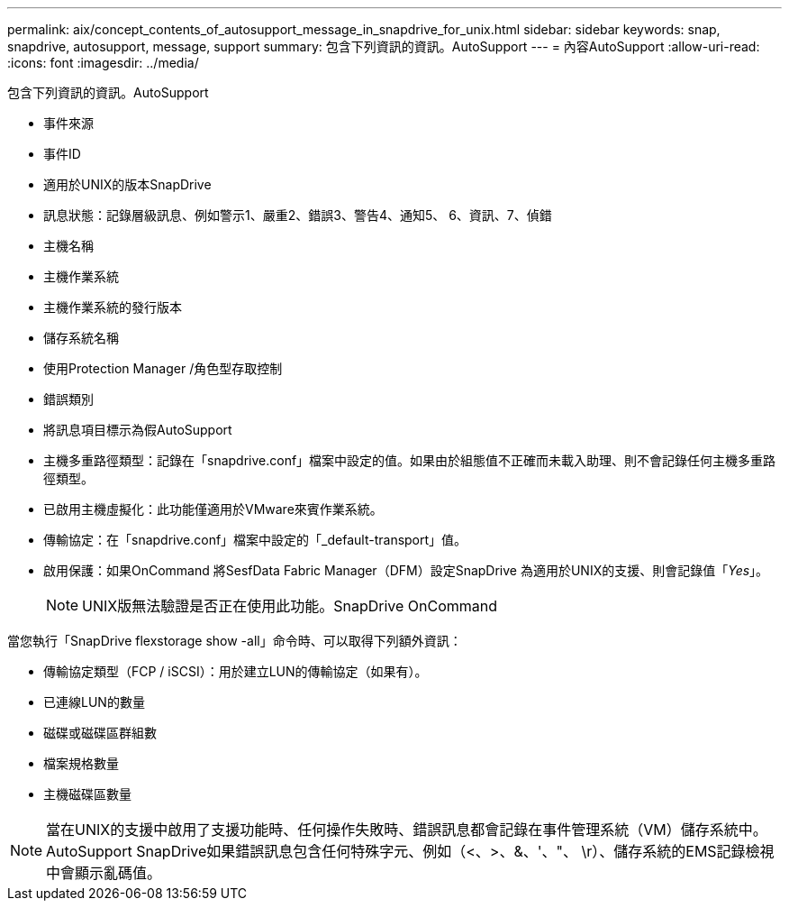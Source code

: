 ---
permalink: aix/concept_contents_of_autosupport_message_in_snapdrive_for_unix.html 
sidebar: sidebar 
keywords: snap, snapdrive, autosupport, message, support 
summary: 包含下列資訊的資訊。AutoSupport 
---
= 內容AutoSupport
:allow-uri-read: 
:icons: font
:imagesdir: ../media/


[role="lead"]
包含下列資訊的資訊。AutoSupport

* 事件來源
* 事件ID
* 適用於UNIX的版本SnapDrive
* 訊息狀態：記錄層級訊息、例如警示1、嚴重2、錯誤3、警告4、通知5、 6、資訊、7、偵錯
* 主機名稱
* 主機作業系統
* 主機作業系統的發行版本
* 儲存系統名稱
* 使用Protection Manager /角色型存取控制
* 錯誤類別
* 將訊息項目標示為假AutoSupport
* 主機多重路徑類型：記錄在「snapdrive.conf」檔案中設定的值。如果由於組態值不正確而未載入助理、則不會記錄任何主機多重路徑類型。
* 已啟用主機虛擬化：此功能僅適用於VMware來賓作業系統。
* 傳輸協定：在「snapdrive.conf」檔案中設定的「_default-transport」值。
* 啟用保護：如果OnCommand 將SesfData Fabric Manager（DFM）設定SnapDrive 為適用於UNIX的支援、則會記錄值「_Yes_」。
+

NOTE: UNIX版無法驗證是否正在使用此功能。SnapDrive OnCommand



當您執行「SnapDrive flexstorage show -all」命令時、可以取得下列額外資訊：

* 傳輸協定類型（FCP / iSCSI）：用於建立LUN的傳輸協定（如果有）。
* 已連線LUN的數量
* 磁碟或磁碟區群組數
* 檔案規格數量
* 主機磁碟區數量



NOTE: 當在UNIX的支援中啟用了支援功能時、任何操作失敗時、錯誤訊息都會記錄在事件管理系統（VM）儲存系統中。AutoSupport SnapDrive如果錯誤訊息包含任何特殊字元、例如（<、>、&、'、"、 \r）、儲存系統的EMS記錄檢視中會顯示亂碼值。
